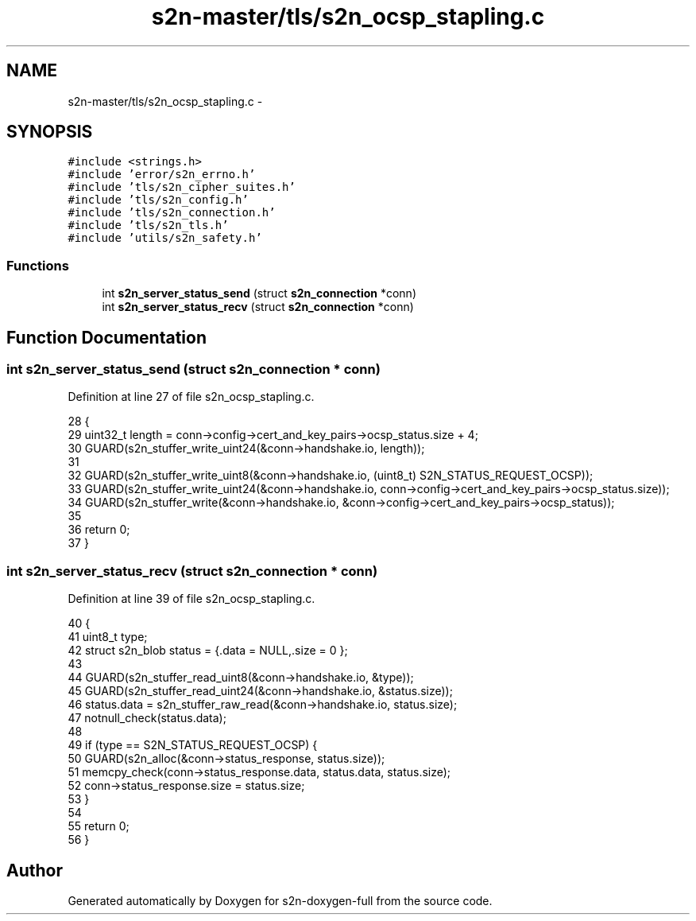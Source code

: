 .TH "s2n-master/tls/s2n_ocsp_stapling.c" 3 "Fri Aug 19 2016" "s2n-doxygen-full" \" -*- nroff -*-
.ad l
.nh
.SH NAME
s2n-master/tls/s2n_ocsp_stapling.c \- 
.SH SYNOPSIS
.br
.PP
\fC#include <strings\&.h>\fP
.br
\fC#include 'error/s2n_errno\&.h'\fP
.br
\fC#include 'tls/s2n_cipher_suites\&.h'\fP
.br
\fC#include 'tls/s2n_config\&.h'\fP
.br
\fC#include 'tls/s2n_connection\&.h'\fP
.br
\fC#include 'tls/s2n_tls\&.h'\fP
.br
\fC#include 'utils/s2n_safety\&.h'\fP
.br

.SS "Functions"

.in +1c
.ti -1c
.RI "int \fBs2n_server_status_send\fP (struct \fBs2n_connection\fP *conn)"
.br
.ti -1c
.RI "int \fBs2n_server_status_recv\fP (struct \fBs2n_connection\fP *conn)"
.br
.in -1c
.SH "Function Documentation"
.PP 
.SS "int s2n_server_status_send (struct \fBs2n_connection\fP * conn)"

.PP
Definition at line 27 of file s2n_ocsp_stapling\&.c\&.
.PP
.nf
28 {
29     uint32_t length = conn->config->cert_and_key_pairs->ocsp_status\&.size + 4;
30     GUARD(s2n_stuffer_write_uint24(&conn->handshake\&.io, length));
31 
32     GUARD(s2n_stuffer_write_uint8(&conn->handshake\&.io, (uint8_t) S2N_STATUS_REQUEST_OCSP));
33     GUARD(s2n_stuffer_write_uint24(&conn->handshake\&.io, conn->config->cert_and_key_pairs->ocsp_status\&.size));
34     GUARD(s2n_stuffer_write(&conn->handshake\&.io, &conn->config->cert_and_key_pairs->ocsp_status));
35 
36     return 0;
37 }
.fi
.SS "int s2n_server_status_recv (struct \fBs2n_connection\fP * conn)"

.PP
Definition at line 39 of file s2n_ocsp_stapling\&.c\&.
.PP
.nf
40 {
41     uint8_t type;
42     struct s2n_blob status = {\&.data = NULL,\&.size = 0 };
43 
44     GUARD(s2n_stuffer_read_uint8(&conn->handshake\&.io, &type));
45     GUARD(s2n_stuffer_read_uint24(&conn->handshake\&.io, &status\&.size));
46     status\&.data = s2n_stuffer_raw_read(&conn->handshake\&.io, status\&.size);
47     notnull_check(status\&.data);
48 
49     if (type == S2N_STATUS_REQUEST_OCSP) {
50         GUARD(s2n_alloc(&conn->status_response, status\&.size));
51         memcpy_check(conn->status_response\&.data, status\&.data, status\&.size);
52         conn->status_response\&.size = status\&.size;
53     }
54 
55     return 0;
56 }
.fi
.SH "Author"
.PP 
Generated automatically by Doxygen for s2n-doxygen-full from the source code\&.
